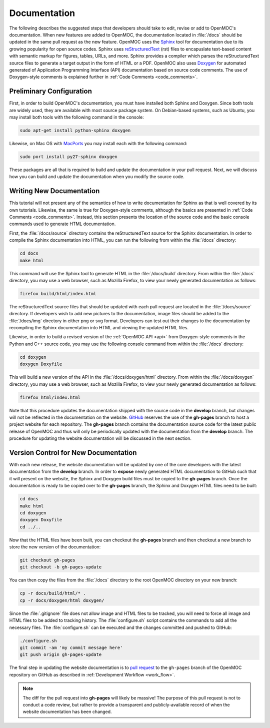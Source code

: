 .. _documentation:

=============
Documentation
=============

The following describes the suggested steps that developers should take to edit, revise or add to OpenMOC's documentation. When new features are added to OpenMOC, the documentation located in :file:`/docs` should be updated in the same pull request as the new feature. OpenMOC uses the Sphinx_ tool for documentation due to its growing popularity for open source codes. Sphinx uses reStructuredText_ (rst) files to encapuslate text-based content with semantic markup for figures, tables, URLs, and more. Sphinx provides a compiler which parses the reStructuredText source files to generate a target output in the form of HTML or a PDF. OpenMOC also uses Doxygen_ for automated generated of Application Programming Interface (API) documentation based on source code comments. The use of Doxygen-style comments is explained further in :ref:`Code Comments <code_comments>`.


-------------------------
Preliminary Configuration
-------------------------

First, in order to build OpenMOC's documentation, you must have installed both Sphinx and Doxygen. Since both tools are widely used, they are available with most source package system. On Debian-based systems, such as Ubuntu, you may install both tools with the following command in the console:

.. code-block:: none

    sudo apt-get install python-sphinx doxygen

Likewise, on Mac OS with MacPorts_ you may install each with the following command:

.. code-block:: none

    sudo port install py27-sphinx doxygen

These packages are all that is required to build and update the documentation in your pull request. Next, we will discuss how you can build and update the documentation when you modify the source code.

-------------------------
Writing New Documentation
-------------------------

This tutorial will not present any of the semantics of how to write documentation for Sphinx as that is well covered by its own tutorials. Likewise, the same is true for Doxygen-style comments, although the basics are presented in :ref:`Code Comments <code_comments>`. Instead, this section presents the location of the source code and the basic console commands used to generate HTML documentation.

First, the :file:`/docs/source` directory contains the reStructuredText source for the Sphinx documentation. In order to compile the Sphinx documentation into HTML, you can run the following from within the :file:`/docs` directory:

.. code-block:: none

    cd docs
    make html

This command will use the Sphinx tool to generate HTML in the :file:`/docs/build` directory. From within the :file:`/docs` directory, you may use a web browser, such as Mozilla Firefox, to view your newly generated documentation as follows:

.. code-block:: none

    firefox build/html/index.html

The reStructuredText source files that should be updated with each pull request are located in the :file:`/docs/source` directory. If developers wish to add new pictures to the documentation, image files should be added to the :file:`/docs/img` directory in either png or svg format. Developers can test out their changes to the documentation by recompiling the Sphinx documentation into HTML and viewing the updated HTML files.

Likewise, in order to build a revised version of the :ref:`OpenMOC API <api>` from Doxygen-style comments in the Python and C++ source code, you may use the following console command from within the :file:`/docs` directory:

.. code-block:: none

    cd doxygen
    doxygen Doxyfile

This will build a new version of the API in the :file:`/docs/doxygen/html` directory. From within the :file:`/docs/doxygen` directory, you may use a web browser, such as Mozilla Firefox, to view your newly generated documentation as follows:

.. code-block:: none

    firefox html/index.html

Note that this procedure updates the documentation shipped with the source code in the **develop** branch, but changes will not be reflected in the documentation on the website. GitHub_ reserves the use of the **gh-pages** branch to host a project website for each repository. The **gh-pages** branch contains the documentation source code for the latest public release of OpenMOC and thus will only be periodically updated with the documentation from the **develop** branch. The procedure for updating the website documentation will be discussed in the next section.

-------------------------------------
Version Control for New Documentation
-------------------------------------

With each new release, the website documentation will be updated by one of the core developers with the latest documentation from the **develop** branch. In order to **expose** newly generated HTML documentation to GitHub such that it will present on the website, the Sphinx and Doxygen build files must be copied to the **gh-pages** branch. Once the documentation is ready to be copied over to the **gh-pages** branch, the Sphinx and Doxygen HTML files need to be built:

.. code-block:: none

    cd docs
    make html
    cd doxygen
    doxygen Doxyfile
    cd ../..

Now that the HTML files have been built, you can checkout the **gh-pages** branch and then checkout a new branch to store the new version of the documentation:

.. code-block:: none

    git checkout gh-pages
    git checkout -b gh-pages-update

You can then copy the files from the :file:`/docs` directory to the root OpenMOC directory on your new branch:

.. code-block:: none

    cp -r docs/build/html/* .
    cp -r docs/doxygen/html doxygen/

Since the :file:`.gitignore` file does not allow image and HTML files to be tracked, you will need to force all image and HTML files to be added to tracking history. The :file:`configure.sh` script contains the commands to add all the necessary files. The :file:`configure.sh` can be executed and the changes committed and pushed to GitHub:

.. code-block:: none

    ./configure.sh
    git commit -am 'my commit message here'
    git push origin gh-pages-update

The final step in updating the website documentation is to `pull request`_ to the ``gh-pages`` branch of the OpenMOC repository on GitHub as described in :ref:`Development Workflow <work_flow>`.

.. note:: The diff for the pull request into **gh-pages** will likely be massive! The purpose of this pull request is not to conduct a code review, but rather to provide a transparent and publicly-available record of when the website documentation has been changed.

.. _Sphinx: http://sphinx-doc.org/
.. _reStructuredText: http://docutils.sourceforge.net/rst.html
.. _Doxygen: http://www.stack.nl/~dimitri/doxygen/
.. _MacPorts: http://www.macports.org/
.. _GitHub: https://github.com/mit-crpg/OpenMOC
.. _pull request: https://help.github.com/articles/using-pull-requests
